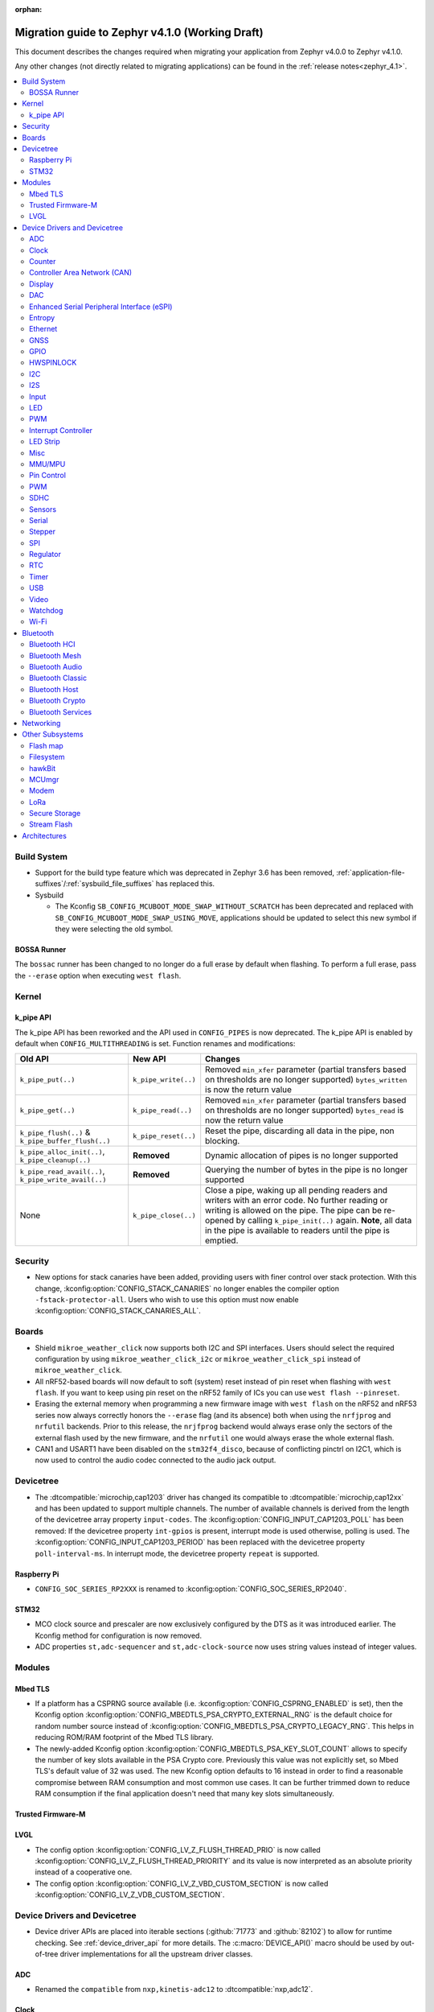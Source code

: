 :orphan:

..
  See
  https://docs.zephyrproject.org/latest/releases/index.html#migration-guides
  for details of what is supposed to go into this document.

.. _migration_4.1:

Migration guide to Zephyr v4.1.0 (Working Draft)
################################################

This document describes the changes required when migrating your application from Zephyr v4.0.0 to
Zephyr v4.1.0.

Any other changes (not directly related to migrating applications) can be found in
the :ref:`release notes<zephyr_4.1>`.

.. contents::
    :local:
    :depth: 2

Build System
************

* Support for the build type feature which was deprecated in Zephyr 3.6 has been removed,
  :ref:`application-file-suffixes`/:ref:`sysbuild_file_suffixes` has replaced this.

* Sysbuild

  * The Kconfig ``SB_CONFIG_MCUBOOT_MODE_SWAP_WITHOUT_SCRATCH`` has been deprecated and replaced
    with ``SB_CONFIG_MCUBOOT_MODE_SWAP_USING_MOVE``, applications should be updated to select this
    new symbol if they were selecting the old symbol.

BOSSA Runner
============

The ``bossac`` runner has been changed to no longer do a full erase by default when flashing. To
perform a full erase, pass the ``--erase`` option when executing ``west flash``.

Kernel
******


k_pipe API
==========

The k_pipe API has been reworked and the API used in ``CONFIG_PIPES`` is now deprecated.
The k_pipe API is enabled by default when ``CONFIG_MULTITHREADING`` is set.
Function renames and modifications:

.. list-table::
   :header-rows: 1

   * - Old API
     - New API
     - Changes
   * - ``k_pipe_put(..)``
     - ``k_pipe_write(..)``
     - Removed ``min_xfer`` parameter (partial transfers based on thresholds are no longer supported)
       ``bytes_written`` is now the return value
   * - ``k_pipe_get(..)``
     - ``k_pipe_read(..)``
     - Removed ``min_xfer`` parameter (partial transfers based on thresholds are no longer supported)
       ``bytes_read`` is now the return value
   * - ``k_pipe_flush(..)`` & ``k_pipe_buffer_flush(..)``
     - ``k_pipe_reset(..)``
     - Reset the pipe, discarding all data in the pipe, non blocking.
   * - ``k_pipe_alloc_init(..)``, ``k_pipe_cleanup(..)``
     - **Removed**
     - Dynamic allocation of pipes is no longer supported
   * - ``k_pipe_read_avail(..)``, ``k_pipe_write_avail(..)``
     - **Removed**
     - Querying the number of bytes in the pipe is no longer supported
   * - None
     - ``k_pipe_close(..)``
     - Close a pipe, waking up all pending readers and writers with an error code. No further
       reading or writing is allowed on the pipe. The pipe can be re-opened by calling
       ``k_pipe_init(..)`` again. **Note**, all data in the pipe is available to readers until the
       pipe is emptied.


Security
********

* New options for stack canaries have been added, providing users with finer control over stack
  protection. With this change, :kconfig:option:`CONFIG_STACK_CANARIES` no longer enables the
  compiler option ``-fstack-protector-all``. Users who wish to use this option must now enable
  :kconfig:option:`CONFIG_STACK_CANARIES_ALL`.

Boards
******

* Shield ``mikroe_weather_click`` now supports both I2C and SPI interfaces. Users should select
  the required configuration by using ``mikroe_weather_click_i2c`` or ``mikroe_weather_click_spi``
  instead of ``mikroe_weather_click``.

* All nRF52-based boards will now default to soft (system) reset
  instead of pin reset when flashing with ``west flash``. If you want to keep
  using pin reset on the nRF52 family of ICs you can use ``west flash --pinreset``.

* Erasing the external memory when programming a new firmware image with ``west
  flash`` on the nRF52 and nRF53 series now always correctly honors the
  ``--erase`` flag (and its absence) both when using the ``nrfjprog`` and
  ``nrfutil`` backends.  Prior to this release, the ``nrjfprog`` backend would
  always erase only the sectors of the external flash used by the new firmware,
  and the ``nrfutil`` one would always erase the whole external flash.

* CAN1 and USART1 have been disabled on the ``stm32f4_disco``, because of
  conflicting pinctrl on I2C1, which is now used to control the audio codec
  connected to the audio jack output.

Devicetree
**********

* The :dtcompatible:`microchip,cap1203` driver has changed its compatible to
  :dtcompatible:`microchip,cap12xx` and has been updated to support multiple
  channels.
  The number of available channels is derived from the length of the devicetree
  array property ``input-codes``.
  The :kconfig:option:`CONFIG_INPUT_CAP1203_POLL` has been removed:
  If the devicetree property ``int-gpios`` is present, interrupt mode is used
  otherwise, polling is used.
  The :kconfig:option:`CONFIG_INPUT_CAP1203_PERIOD` has been replaced with
  the devicetree property ``poll-interval-ms``.
  In interrupt mode, the devicetree property ``repeat`` is supported.

Raspberry Pi
============

* ``CONFIG_SOC_SERIES_RP2XXX`` is renamed to :kconfig:option:`CONFIG_SOC_SERIES_RP2040`.

STM32
=====

* MCO clock source and prescaler are now exclusively configured by the DTS
  as it was introduced earlier.
  The Kconfig method for configuration is now removed.

* ADC properties ``st,adc-sequencer`` and ``st,adc-clock-source`` now uses
  string values instead of integer values.

Modules
*******

Mbed TLS
========

* If a platform has a CSPRNG source available (i.e. :kconfig:option:`CONFIG_CSPRNG_ENABLED`
  is set), then the Kconfig option :kconfig:option:`CONFIG_MBEDTLS_PSA_CRYPTO_EXTERNAL_RNG`
  is the default choice for random number source instead of
  :kconfig:option:`CONFIG_MBEDTLS_PSA_CRYPTO_LEGACY_RNG`. This helps in reducing
  ROM/RAM footprint of the Mbed TLS library.

* The newly-added Kconfig option :kconfig:option:`CONFIG_MBEDTLS_PSA_KEY_SLOT_COUNT`
  allows to specify the number of key slots available in the PSA Crypto core.
  Previously this value was not explicitly set, so Mbed TLS's default value of
  32 was used. The new Kconfig option defaults to 16 instead in order to find
  a reasonable compromise between RAM consumption and most common use cases.
  It can be further trimmed down to reduce RAM consumption if the final
  application doesn't need that many key slots simultaneously.

Trusted Firmware-M
==================

LVGL
====

* The config option :kconfig:option:`CONFIG_LV_Z_FLUSH_THREAD_PRIO` is now called
  :kconfig:option:`CONFIG_LV_Z_FLUSH_THREAD_PRIORITY` and its value is now interpreted as an
  absolute priority instead of a cooperative one.

* The config option :kconfig:option:`CONFIG_LV_Z_VBD_CUSTOM_SECTION` is now called
  :kconfig:option:`CONFIG_LV_Z_VDB_CUSTOM_SECTION`.

Device Drivers and Devicetree
*****************************

* Device driver APIs are placed into iterable sections (:github:`71773` and :github:`82102`) to
  allow for runtime checking. See :ref:`device_driver_api` for more details.
  The :c:macro:`DEVICE_API()` macro should be used by out-of-tree driver implementations for
  all the upstream driver classes.

ADC
===

* Renamed the ``compatible`` from ``nxp,kinetis-adc12`` to :dtcompatible:`nxp,adc12`.

Clock
=====
* Renamed the devicetree property ``freqs_mhz`` to ``freqs-mhz``.
* Renamed the devicetree property ``cg_reg`` to ``cg-reg``.
* Renamed the devicetree property ``pll_ctrl_reg`` to ``pll-ctrl-reg``.

Counter
=======

* Renamed the devicetree property ``primary_source`` to ``primary-source``.
* Renamed the devicetree property ``secondary_source`` to ``secondary-source``.
* Renamed the devicetree property ``filter_count`` to ``filter-count``.
* Renamed the devicetree property ``filter_period`` to ``filter-period``.

Controller Area Network (CAN)
=============================

* Renamed the :dtcompatible:`infineon,xmc4xxx-can-node` devicetree property ``clock_div8`` to
  ``clock-div8`` (:github:`83782`).

Display
=======

* Displays using the MIPI DBI driver which set their MIPI DBI mode via the
  ``mipi-mode`` property in devicetree should now use a string property of
  the same name, like so:

  .. code-block:: devicetree

    /* Legacy display definition */

    st7735r: st7735r@0 {
        ...
        mipi-mode = <MIPI_DBI_MODE_SPI_4WIRE>;
        ...
    };

    /* New display definition */

    st7735r: st7735r@0 {
        ...
        mipi-mode = "MIPI_DBI_MODE_SPI_4WIRE";
        ...
    };

* Renamed the devicetree propertys ``pclk_pol`` and ``data_cmd-gpios``
  to ``pclk-pol`` and ``data-cmd-gpios``.

DAC
===

* Renamed the devicetree properties ``voltage_reference`` and ``power_down_mode``
  to ``voltage-reference`` and ``power-down-mode``.

Enhanced Serial Peripheral Interface (eSPI)
===========================================

Entropy
=======

* BT HCI based entropy driver now directly sends the HCI command to parse random
  data instead of waiting for BT connection to be ready. This is helpful on
  platforms where the BT controller owns the HW random generator and the application
  processor needs to get random data before BT is fully enabled.
  (:github:`79931`)

Ethernet
========

* Deprecated eth_mcux driver was removed.
* Silabs gecko ethernet changes:

  * Renamed the devicetree property ``location-phy_mdc`` to ``location-phy-mdc``.
  * Renamed the devicetree property ``location-phy_mdio`` to ``location-phy-mdio``.
  * Renamed the devicetree property ``location-rmii_refclk`` to ``location-phy-refclk``.
  * Renamed the devicetree property ``location-rmii_crs_dv`` to ``location-phy-crs-dv``.
  * Renamed the devicetree property ``location-rmii_txd0`` to ``location-phy-txd0``.
  * Renamed the devicetree property ``location-rmii_txd1`` to ``location-phy-txd1``.
  * Renamed the devicetree property ``location-rmii_tx_en`` to ``location-phy-tx-en``.
  * Renamed the devicetree property ``location-rmii_rxd0`` to ``location-phy-rxd0``.
  * Renamed the devicetree property ``location-rmii_rxd1`` to ``location-phy-rxd1``.
  * Renamed the devicetree property ``location-rmii_rx_er`` to ``location-phy-rx-er``.
  * Renamed the devicetree property ``location-phy_pwr_enable`` to ``location-phy-pwr-enable``.
  * Renamed the devicetree property ``location-phy_reset`` to ``location-phy-reset``.
  * Renamed the devicetree property ``location-phy_interrupt`` to ``location-phy-interrupt``.

GNSS
====

GPIO
====

* Renamed the device tree property ``pin_mask`` to ``pin-mask``.
* Renamed the device tree property ``pinmux_mask`` to ``pinmux-mask``.
* Renamed the device tree property ``vbatts_pins`` to ``vbatts-pins``.
* Renamed the device tree property ``bit_per_gpio`` to ``bit-per-gpio``.
* Renamed the device tree property ``off_val`` to ``off-val``.
* Renamed the device tree property ``on_val`` to ``on-val``.
* Renamed the ``compatible`` from ``ti,ads114s0x-gpio`` to :dtcompatible:`ti,ads1x4s0x-gpio`.

HWSPINLOCK
==========

* Renamed the DeviceTree property ``num_locks`` to ``num-locks``.

I2C
===

* Renamed the ``compatible`` from ``nxp,imx-lpi2c`` to :dtcompatible:`nxp,lpi2c`.
* Renamed the device tree property ``port_sel`` to ``port-sel```.

I2S
===

* Renamed the device tree property from ``fifo_depth`` to ``fifo-depth``.

Input
=====

LED
===

* Renamed the device tree property ``max_curr_opt`` to ``max-curr-opt``.`

PWM
===

* Renamed the ``compatible`` from ``renesas,ra8-pwm`` to :dtcompatible:`renesas,ra-pwm`.

Interrupt Controller
====================

LED Strip
=========

Misc
====

* All the functions in the ft8xx driver take an additional ``const struct *device`` parameter
  to allow for multiple instances of the driver.

  The exception to this is the functions and macros defined in the
  :zephyr_file:`include/zephyr/drivers/misc/ft8xx/ft8xx_reference_api.h` file, which translate the
  API to a single-instance model, compatible with the API defined in the FT8xx programming guide.
  These functions have not been modified.

* The :c:func:`ft8xx_register_int` function now takes an additional ``void *user_data`` parameter
  to allow user-defined data to be passed to the interrupt handler.
  Additionally, the signature of the ft8xx interrupt handler has changed to include the
  ``void *user_data`` parameter.

MMU/MPU
=======

* Renamed the ``compatible`` from ``nxp,kinetis-mpu`` to :dtcompatible:`nxp,sysmpu` and added
  its corresponding binding.
* Renamed the Kconfig option ``CPU_HAS_NXP_MPU`` to :kconfig:option:`CPU_HAS_NXP_SYSMPU`.

Pin Control
===========

  * Renamed the ``compatible`` from ``nxp,kinetis-pinctrl`` to :dtcompatible:`nxp,port-pinctrl`.
  * Renamed the ``compatible`` from ``nxp,kinetis-pinmux`` to :dtcompatible:`nxp,port-pinmux`.
  * Silabs Series 2 devices now use a new pinctrl driver selected by
    :dtcompatible:`silabs,dbus-pinctrl`. This driver allows the configuration of GPIO properties
    through device tree, rather than having them hard-coded for each supported signal. It also
    supports all possible digital bus signals by including a binding header such as
    :zephyr_file:`include/zephyr/dt-bindings/pinctrl/silabs/xg24-pinctrl.h`.

    Pinctrl should now be configured like this:

    .. code-block:: devicetree

      #include <dt-bindings/pinctrl/silabs/xg24-pinctrl.h>

      &pinctrl {
        i2c0_default: i2c0_default {
          group0 {
            /* Pin selection(s) using bindings included above */
            pins = <I2C0_SDA_PD2>, <I2C0_SCL_PD3>;
            /* Shared properties for the group of pins */
            drive-open-drain;
            bias-pull-up;
          };
        };
      };


PWM
===

* Renamed the ``compatible`` from ``nxp,kinetis-ftm-pwm`` to :dtcompatible:`nxp,ftm-pwm`.

SDHC
====

* Renamed the device tree property from ``power_delay_ms`` to ``power-delay-ms```
* Renamed the device tree property from ``max_current_330`` to ``max-current-330``

Sensors
=======

  * The :dtcompatible:`we,wsen-pads` driver has been renamed to
    :dtcompatible:`we,wsen-pads-2511020213301`.
    The Device Tree can be configured as follows:

    .. code-block:: devicetree

      &i2c0 {
        pads:pads-2511020213301@5d {
          compatible = "we,wsen-pads-2511020213301";
          reg = <0x5d>;
          odr = < 10 >;
          interrupt-gpios = <&gpio1 1 GPIO_ACTIVE_HIGH>;
        };
      };

  * The :dtcompatible:`we,wsen-pdus` driver has been renamed to
    :dtcompatible:`we,wsen-pdus-25131308XXXXX`.
    The Device Tree can be configured as follows:

    .. code-block:: devicetree

      &i2c0 {
        pdus:pdus-25131308XXXXX@78 {
          compatible = "we,wsen-pdus-25131308XXXXX";
          reg = < 0x78 >;
          sensor-type = < 4 >;
        };
      };

  * The :dtcompatible:`we,wsen-tids` driver has been renamed to
    :dtcompatible:`we,wsen-tids-2521020222501`.
    The Device Tree can be configured as follows:

    .. code-block:: devicetree

      &i2c0 {
        tids:tids-2521020222501@3F {
          compatible = "we,wsen-tids-2521020222501";
          reg = < 0x3F >;
          odr = < 25 >;
          interrupt-gpios = <&gpio1 1 GPIO_ACTIVE_LOW>;
        };
      };

  * The :dtcompatible:`invensense,icp10125` driver has been renamed to
    :dtcompatible:`invensense,icp101xx`.
    The Device Tree can be configured as follows:

    .. code-block:: devicetree

      &i2c0 {
        icp101xx:icp101xx@63 {
           compatible = "invensense,icp101xx";
           reg = <0x63>;
        };
      };

Serial
======

* Renamed the ``compatible`` from ``nxp,kinetis-lpuart`` to :dtcompatible:`nxp,lpuart`.
* Silabs Usart driver has been split for Series 2 :dtcompatible:`silabs,usart-uart`
  and  Series 0/1 ``silabs,gecko-usart``

Stepper
=======

  * Renamed the ``compatible`` from ``zephyr,gpio-steppers`` to :dtcompatible:`zephyr,gpio-stepper`.
  * Renamed the ``stepper_set_actual_position`` function to :c:func:`stepper_set_reference_position`.
  * Renamed the ``stepper_enable_constant_velocity_mode`` function to :c:func:`stepper_run`.
    The function does not take a velocity parameter anymore. Set the desired speed using the
    :c:func:`stepper_set_microstep_interval` function beforehand.
  * Renamed the ``stepper_move`` function to :c:func:`stepper_move_by`.
  * Renamed the ``stepper_set_target_position`` function to :c:func:`stepper_move_to`.
  * Renamed the ``stepper_set_max_velocity`` function to :c:func:`stepper_set_microstep_interval`.
    The function now takes the step interval in nanoseconds. This allows for a more precise control.
  * Deprecating setting max velocity via :c:func:`stepper_run`.
  * The :kconfig:option:`STEPPER_ADI_TMC_RAMP_GEN` is now deprecated and is replaced with the new
    :kconfig:option:`STEPPER_ADI_TMC50XX_RAMP_GEN` option.
  * Renamed tmc5041 stepper driver to tmc50xx.
  * To control the velocity for :dtcompatible:`adi,tmc50xx` stepper driver, use
    :c:func:`tmc50xx_stepper_set_max_velocity` or :c:func:`tmc50xx_stepper_set_ramp`.
  * Renamed the DeviceTree property ``en_spreadcycle`` to ``en-spreadcycle``.
  * Renamed the DeviceTree property ``i_scale_analog`` to ``i-scale-analog``.
  * Renamed the DeviceTree property ``index_optw`` to ``index-otpw``.
  * Renamed the DeviceTree property ``ìndex_step`` to ``index-step``.
  * Renamed the DeviceTree property ``internal_rsense`` to ``internal-rsense``.
  * Renamed the DeviceTree property ``lock_gconf`` to ``lock-gconf``.
  * Renamed the DeviceTree property ``mstep_reg_select`` to ``mstep-reg-select``.
  * Renamed the DeviceTree property ``pdn_disable`` to ``pdn-disable``.
  * Renamed the DeviceTree property ``poscmp_enable`` to ``poscmp-enable``.
  * Renamed the DeviceTree property ``test_mode`` to ``test-mode``.

SPI
===

* Renamed the ``compatible`` from ``nxp,imx-lpspi`` to :dtcompatible:`nxp,lpspi`.
* Renamed the ``compatible`` from ``nxp,kinetis-dspi`` to :dtcompatible:`nxp,dspi`.
* Renamed the ``compatible`` from ``silabs,gecko-spi-usart`` to :dtcompatible:`silabs,usart-spi`.
* Renamed the ``compatible`` from ``silabs,gecko-spi-eusart`` to :dtcompatible:`silabs,eusart-spi`.

Regulator
=========

RTC
===

* Renamed the ``compatible`` from ``nxp,kinetis-rtc`` to :dtcompatible:`nxp,rtc`.

Timer
=====

* Renamed the ``compatible`` from ``nxp,kinetis-ftm`` to :dtcompatible:`nxp,ftm` and relocate it
  under ``dts/bindings/timer``.
* Renamed the device tree property from ``ticks_us`` to ``ticks-us``.

USB
===

* Renamed the devicetree property names ``phy_handle`` to ``phy-handle``.

Video
=====

* The :file:`include/zephyr/drivers/video-controls.h` got updated to have video controls IDs (CIDs)
  matching the definitions in the Linux kernel file ``include/uapi/linux/v4l2-controls.h``.
  In most cases, removing the category prefix is enough: ``VIDEO_CID_CAMERA_GAIN`` becomes
  ``VIDEO_CID_GAIN``.
  The new ``video-controls.h`` source now contains description of each control ID to help
  disambiguating.

* The ``video_pix_fmt_bpp()`` function was returning a byte count, this got replaced by
  ``video_bits_per_pixel()`` which return a bit count. For instance, invocations such as
  ``pitch = width * video_pix_fmt_bpp(pixfmt)`` needs to be replaced by an equivalent
  ``pitch = width * video_bits_per_pixel(pixfmt) / BITS_PER_BYTE``.

* The :c:func:`video_buffer_alloc` and :c:func:`video_buffer_aligned_alloc` functions in the
  video API now take an additional timeout parameter.

* The :c:func:`video_stream_start` and :c:func:`video_stream_stop` driver APIs are now merged
  into the new :c:func:`video_set_stream` driver API. The user APIs are however unchanged to
  keep backward compatibility with downstream applications.

Watchdog
========

* Renamed the ``compatible`` from ``nxp,kinetis-wdog32`` to :dtcompatible:`nxp,wdog32`.

Wi-Fi
=====

* The config options :kconfig:option:`CONFIG_NXP_WIFI_BUILD_ONLY_MODE` and
  :kconfig:option:`CONFIG_NRF_WIFI_BUILD_ONLY_MODE` are now unified under
  :kconfig:option:`CONFIG_BUILD_ONLY_NO_BLOBS` making it a common entry point
  for any vendor to enable builds without blobs.

Bluetooth
*********

Bluetooth HCI
=============

* The :kconfig:option:`BT_CTLR` has been deprecated. A new :kconfig:option:`HAS_BT_CTLR` has been
  introduced which should be selected by the respective link layer Kconfig options (e.g. a
  HCI driver option, or the one for the upstream controller). It's recommended that all HCI drivers
  for local link layers select the new option, since that opens up the possibility of indicating
  build-time support for specific features, which e.g. the host stack can take advantage of.

Bluetooth Mesh
==============

* Following the beginnig of the deprecation process for the TinyCrypt crypto
  library, Kconfig symbol :kconfig:option:`CONFIG_BT_MESH_USES_TINYCRYPT` was
  set as deprecated. Default option for platforms that do not support TF-M
  is :kconfig:option:`CONFIG_BT_MESH_USES_MBEDTLS_PSA`.

* Mesh key representations are not backward compatible if images are built with TinyCrypt and
  crypto libraries based on the PSA API. Mesh no longer stores the key values for those crypto
  libraries. The crypto library stores the keys in the internal trusted storage.
  If a provisioned device is going to update its image that was built with
  the :kconfig:option:`CONFIG_BT_MESH_USES_TINYCRYPT` Kconfig option set on an image
  that was built with :kconfig:option:`CONFIG_BT_MESH_USES_MBEDTLS_PSA` or
  :kconfig:option:`CONFIG_BT_MESH_USES_TFM_PSA` without erasing the persistent area,
  it should be unprovisioned first and reprovisioned after update again.
  If the image is changed over Mesh DFU, use :c:enumerator:`BT_MESH_DFU_EFFECT_UNPROV`.

* Mesh explicitly depends on the Secure Storage subsystem if storing into
  non-volatile memory (:kconfig:option:`CONFIG_BT_SETTINGS`) is enabled and
  Mbed TLS library (:kconfig:option:`CONFIG_BT_MESH_USES_MBEDTLS_PSA`) is used.
  Applications should be built with :kconfig:option:`CONFIG_SECURE_STORAGE` enabled.

Bluetooth Audio
===============

* The following Kconfig options are not longer automatically enabled by the LE Audio Kconfig
  options and may need to be enabled manually (:github:`81328`):

    * :kconfig:option:`CONFIG_BT_GATT_CLIENT`
    * :kconfig:option:`CONFIG_BT_GATT_AUTO_DISCOVER_CCC`
    * :kconfig:option:`CONFIG_BT_GATT_AUTO_UPDATE_MTU`
    * :kconfig:option:`CONFIG_BT_EXT_ADV`
    * :kconfig:option:`CONFIG_BT_PER_ADV_SYNC`
    * :kconfig:option:`CONFIG_BT_ISO_BROADCASTER`
    * :kconfig:option:`CONFIG_BT_ISO_SYNC_RECEIVER`
    * :kconfig:option:`CONFIG_BT_PAC_SNK`
    * :kconfig:option:`CONFIG_BT_PAC_SRC`

* PACS have been changed to support dynamic, runtime configuration. This means that PACS now has
  to be registered with :c:func:`bt_pacs_register` before it can be used. In addition,
  :c:func:`bt_pacs_register` also have to be called before :c:func:`bt_ascs_register` can be
  be called. All Kconfig options still remain. Runtime configuration cannot override a disabled
  Kconfig option. (:github:`83730`)

* Several services and service client (AICS, ASCS, CSIP, HAS, MCS, PACS, TBS, VCP and VOCS) now
  depend on :kconfig:option:`CONFIG_BT_SMP` and may need to be explicitly enabled.
  (:github:`84994``)

Bluetooth Classic
=================

Bluetooth Host
==============

* :kconfig:option:`CONFIG_BT_BUF_ACL_RX_COUNT` has been deprecated. The number of ACL RX buffers is
  now computed internally and is equal to :kconfig:option:`CONFIG_BT_MAX_CONN` + 1. If an application
  needs more buffers, it can use the new :kconfig:option:`CONFIG_BT_BUF_ACL_RX_COUNT_EXTRA` to add
  additional ones.

  e.g. if :kconfig:option:`CONFIG_BT_MAX_CONN` was ``3`` and
  :kconfig:option:`CONFIG_BT_BUF_ACL_RX_COUNT` was ``7`` then
  :kconfig:option:`CONFIG_BT_BUF_ACL_RX_COUNT_EXTRA` should be set to ``7 - (3 + 1) = 3``.

  .. warning::

   The default value of :kconfig:option:`CONFIG_BT_BUF_ACL_RX_COUNT` has been set to 0.

* LE legacy pairing is no longer enabled by default since it's not secure. Leaving it enabled
  makes a device vulnerable for downgrade attacks. If an application still needs to use LE legacy
  pairing, it should disable :kconfig:option:`CONFIG_BT_SMP_SC_PAIR_ONLY` manually.

* The prompt for :kconfig:option:`CONFIG_BT_ECC` has been removed, since it only offers an internal
  API, meaning internal users should explicitly select it in their respective Kconfig options.

Bluetooth Crypto
================

Bluetooth Services
==================

* The :kconfig:option:`CONFIG_BT_DIS_MODEL` and :kconfig:option:`CONFIG_BT_DIS_MANUF` have been
  deprecated. Application developers should now use the
  :kconfig:option:`CONFIG_BT_DIS_MODEL_NUMBER_STR` and
  :kconfig:option:`CONFIG_BT_DIS_MANUF_NAME_STR` Kconfig options to set the string values in the
  Model Number String and Manufacturer Name String characteristics that are part of the Device
  Information Service (DIS).

Networking
**********

* The Prometheus metric creation has changed as user does not need to have a separate
  struct :c:struct:`prometheus_metric` any more. This means that the Prometheus macros
  :c:macro:`PROMETHEUS_COUNTER_DEFINE`, :c:macro:`PROMETHEUS_GAUGE_DEFINE`,
  :c:macro:`PROMETHEUS_HISTOGRAM_DEFINE` and :c:macro:`PROMETHEUS_SUMMARY_DEFINE`
  prototypes have changed. (:github:`81712`)

* The default subnet mask on newly added IPv4 addresses is now specified with
  :kconfig:option:`CONFIG_NET_IPV4_DEFAULT_NETMASK` option instead of being left
  empty. Applications can still specify a custom netmask for an address with
  :c:func:`net_if_ipv4_set_netmask_by_addr` function if needed.

* The HTTP server public API function signature for the :c:type:`http_resource_dynamic_cb_t` has
  changed, the data is now passed in a :c:struct:`http_request_ctx` which holds the data, data
  length and request header information. Request headers should be accessed via this parameter
  rather than directly in the :c:struct:`http_client_ctx` to correctly handle concurrent requests
  on different HTTP/2 streams.

* The HTTP server public API function signature for the :c:type:`http_resource_websocket_cb_t` has
  changed, a :c:struct:`http_request_ctx` parameter has been added. The application may use this to
  access the request headers of the HTTP upgrade request, which may be useful in deciding whether
  to accept or reject a websocket connection.

* An additional ``_res_fallback`` parameter has been added to the :c:macro:`HTTP_SERVICE_DEFINE`
  and :c:macro:`HTTPS_SERVICE_DEFINE` macros, allowing a fallback resource to be served if no other
  resources match the requested path. To retain the existing behaviour, ``NULL`` can be passed as the
  additional parameter.

* The :kconfig:option:`CONFIG_NET_L2_OPENTHREAD` symbol no longer implies the
  :kconfig:option:`CONFIG_NVS` Kconfig option. Platforms using OpenThread must explicitly enable
  either the :kconfig:option:`CONFIG_NVS` or :kconfig:option:`CONFIG_ZMS` Kconfig option.

* ``CONFIG_NET_TC_SKIP_FOR_HIGH_PRIO`` was deprecated in favour of
  :kconfig:option:`CONFIG_NET_TC_TX_SKIP_FOR_HIGH_PRIO` to avoid naming ambiguity.

Other Subsystems
****************

Flash map
=========

Filesystem
==========

* The EXT2 Kconfig symbol ``CONFIG_MAX_FILES`` has been renamed to
  :kconfig:option:`CONFIG_EXT2_MAX_FILES`.

hawkBit
=======

* The Kconfig symbols :kconfig:option:`CONFIG_SMF` and
  :kconfig:option:`CONFIG_SMF_ANCESTOR_SUPPORT` are now required to be enabled to use the
  hawkBit subsystem.

MCUmgr
======

* The Kconfig :kconfig:option:`CONFIG_MCUBOOT_BOOTLOADER_MODE_SWAP_WITHOUT_SCRATCH` has been
  deprecated and replaced with :kconfig:option:`CONFIG_MCUBOOT_BOOTLOADER_MODE_SWAP_USING_MOVE`,
  applications should be updated to select this new symbol if they were selecting the old symbol.

* The deprecated macro ``MGMT_CB_ERROR_RET`` has been removed.

Modem
=====

LoRa
====

* The function :c:func:`lora_recv_async` and callback ``lora_recv_cb`` now include an
  additional ``user_data`` parameter, which is a void pointer. This parameter can be used to reference
  any user-defined data structure. To maintain the current behavior, set this parameter to ``NULL``.

Secure Storage
==============

* Store backends no longer automatically enable their dependencies through ``select`` or ``imply``.
  Users must ensure that the depencies are enabled in their applications.
  :kconfig:option:`CONFIG_SECURE_STORAGE_ITS_STORE_IMPLEMENTATION_SETTINGS` previously enabled NVS
  and settings, which means the NVS settings backend would get used by default if ZMS wasn't
  enabled. (:github:`86181`)

Stream Flash
============

* The function :c:func:`stream_flash_init` no longer does auto-detection of device size
  when ``size`` parameter is set to 0 and will return error in such case. User is now
  required to explicitly provide device size. Issue :github:`71042` provides rationale
  for the change.

Architectures
*************

* native/POSIX

  * :kconfig:option:`CONFIG_NATIVE_APPLICATION` has been deprecated. Out-of-tree boards using this
    option should migrate to the native_simulator runner (:github:`81232`).
    For an example of how this was done with a board in-tree check :github:`61481`.
  * For the native_sim target :kconfig:option:`CONFIG_NATIVE_SIM_NATIVE_POSIX_COMPAT` has been
    switched to ``n`` by default, and this option has been deprecated. Ensure your code does not
    use the :kconfig:option:`CONFIG_BOARD_NATIVE_POSIX` option anymore (:github:`81232`).

* x86

  * Kconfigs ``CONFIG_DISABLE_SSBD`` and ``CONFIG_ENABLE_EXTENDED_IBRS`` have been deprecated
    since v3.7. These were removed.  Use :kconfig:option:`CONFIG_X86_DISABLE_SSBD` and
    :kconfig:option:`CONFIG_X86_ENABLE_EXTENDED_IBRS` instead.
